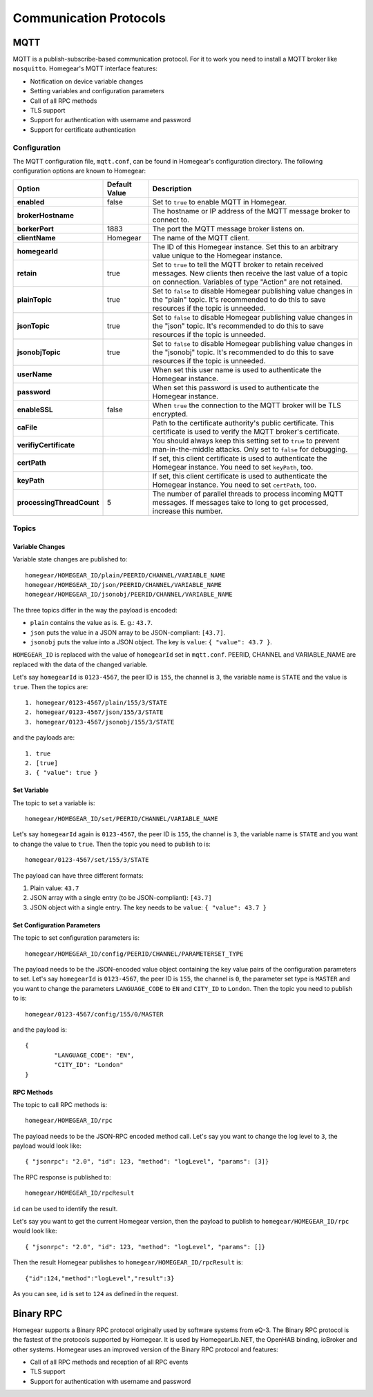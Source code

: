 Communication Protocols
#######################

.. _mqtt:

MQTT
****

MQTT is a publish-subscribe-based communication protocol. For it to work you need to install a MQTT broker like ``mosquitto``. Homegear's MQTT interface features:

* Notification on device variable changes
* Setting variables and configuration parameters
* Call of all RPC methods
* TLS support
* Support for authentication with username and password
* Support for certificate authentication

Configuration
=============

The MQTT configuration file, ``mqtt.conf``, can be found in Homegear's configuration directory. The following configuration options are known to Homegear:

+---------------------------+---------------+-------------------------------------------------------------------------------------------------------------------------------------------------------------------------------------+
| Option                    | Default Value | Description                                                                                                                                                                         |
+===========================+===============+=====================================================================================================================================================================================+
| **enabled**               | false         | Set to ``true`` to enable MQTT in Homegear.                                                                                                                                         |
+---------------------------+---------------+-------------------------------------------------------------------------------------------------------------------------------------------------------------------------------------+
| **brokerHostname**        |               | The hostname or IP address of the MQTT message broker to connect to.                                                                                                                |
+---------------------------+---------------+-------------------------------------------------------------------------------------------------------------------------------------------------------------------------------------+
| **borkerPort**            | 1883          | The port the MQTT message broker listens on.                                                                                                                                        |
+---------------------------+---------------+-------------------------------------------------------------------------------------------------------------------------------------------------------------------------------------+
| **clientName**            | Homegear      | The name of the MQTT client.                                                                                                                                                        |
+---------------------------+---------------+-------------------------------------------------------------------------------------------------------------------------------------------------------------------------------------+
| **homegearId**            |               | The ID of this Homegear instance. Set this to an arbitrary value unique to the Homegear instance.                                                                                   |
+---------------------------+---------------+-------------------------------------------------------------------------------------------------------------------------------------------------------------------------------------+
| **retain**                | true          | Set to ``true`` to tell the MQTT broker to retain received messages. New clients then receive the last value of a topic on connection. Variables of type "Action" are not retained. |
+---------------------------+---------------+-------------------------------------------------------------------------------------------------------------------------------------------------------------------------------------+
| **plainTopic**            | true          | Set to ``false`` to disable Homegear publishing value changes in the "plain" topic. It's recommended to do this to save resources if the topic is unneeded.                         |
+---------------------------+---------------+-------------------------------------------------------------------------------------------------------------------------------------------------------------------------------------+
| **jsonTopic**             | true          | Set to ``false`` to disable Homegear publishing value changes in the "json" topic. It's recommended to do this to save resources if the topic is unneeded.                          |
+---------------------------+---------------+-------------------------------------------------------------------------------------------------------------------------------------------------------------------------------------+
| **jsonobjTopic**          | true          | Set to ``false`` to disable Homegear publishing value changes in the "jsonobj" topic. It's recommended to do this to save resources if the topic is unneeded.                       |
+---------------------------+---------------+-------------------------------------------------------------------------------------------------------------------------------------------------------------------------------------+
| **userName**              |               | When set this user name is used to authenticate the Homegear instance.                                                                                                              |
+---------------------------+---------------+-------------------------------------------------------------------------------------------------------------------------------------------------------------------------------------+
| **password**              |               | When set this password is used to authenticate the Homegear instance.                                                                                                               |
+---------------------------+---------------+-------------------------------------------------------------------------------------------------------------------------------------------------------------------------------------+
| **enableSSL**             | false         | When ``true`` the connection to the MQTT broker will be TLS encrypted.                                                                                                              |
+---------------------------+---------------+-------------------------------------------------------------------------------------------------------------------------------------------------------------------------------------+
| **caFile**                |               | Path to the certificate authority's public certificate. This certificate is used to verify the MQTT broker's certificate.                                                           |
+---------------------------+---------------+-------------------------------------------------------------------------------------------------------------------------------------------------------------------------------------+
| **verifiyCertificate**    |               | You should always keep this setting set to ``true`` to prevent man-in-the-middle attacks. Only set to ``false`` for debugging.                                                      |
+---------------------------+---------------+-------------------------------------------------------------------------------------------------------------------------------------------------------------------------------------+
| **certPath**              |               | If set, this client certificate is used to authenticate the Homegear instance. You need to set ``keyPath``, too.                                                                    |
+---------------------------+---------------+-------------------------------------------------------------------------------------------------------------------------------------------------------------------------------------+
| **keyPath**               |               | If set, this client certificate is used to authenticate the Homegear instance. You need to set ``certPath``, too.                                                                   |
+---------------------------+---------------+-------------------------------------------------------------------------------------------------------------------------------------------------------------------------------------+
| **processingThreadCount** | 5             | The number of parallel threads to process incoming MQTT messages. If messages take to long to get processed, increase this number.                                                  |
+---------------------------+---------------+-------------------------------------------------------------------------------------------------------------------------------------------------------------------------------------+

Topics
======

Variable Changes
----------------

Variable state changes are published to::

	homegear/HOMEGEAR_ID/plain/PEERID/CHANNEL/VARIABLE_NAME
	homegear/HOMEGEAR_ID/json/PEERID/CHANNEL/VARIABLE_NAME
	homegear/HOMEGEAR_ID/jsonobj/PEERID/CHANNEL/VARIABLE_NAME

The three topics differ in the way the payload is encoded:

* ``plain`` contains the value as is. E. g.: ``43.7``.
* ``json`` puts the value in a JSON array to be JSON-compliant: ``[43.7]``.
* ``jsonobj`` puts the value into a JSON object. The key is ``value``: ``{ "value": 43.7 }``.

``HOMEGEAR_ID`` is replaced with the value of ``homegearId`` set in ``mqtt.conf``. PEERID, CHANNEL and VARIABLE_NAME are replaced with the data of the changed variable.

Let's say ``homegearId`` is ``0123-4567``, the peer ID is ``155``, the channel is ``3``, the variable name is ``STATE`` and the value is ``true``. Then the topics are::

	1. homegear/0123-4567/plain/155/3/STATE
	2. homegear/0123-4567/json/155/3/STATE
	3. homegear/0123-4567/jsonobj/155/3/STATE

and the payloads are::

	1. true
	2. [true]
	3. { "value": true }


Set Variable
------------

The topic to set a variable is::

	homegear/HOMEGEAR_ID/set/PEERID/CHANNEL/VARIABLE_NAME

Let's say ``homegearId`` again is ``0123-4567``, the peer ID is ``155``, the channel is ``3``, the variable name is ``STATE`` and you want to change the value to ``true``. Then the topic you need to publish to is::

	homegear/0123-4567/set/155/3/STATE

The payload can have three different formats:

#. Plain value: ``43.7``
#. JSON array with a single entry (to be JSON-compliant): ``[43.7]``
#. JSON object with a single entry. The key needs to be ``value``: ``{ "value": 43.7 }``


Set Configuration Parameters
----------------------------

The topic to set configuration parameters is::

	homegear/HOMEGEAR_ID/config/PEERID/CHANNEL/PARAMETERSET_TYPE

The payload needs to be the JSON-encoded value object containing the key value pairs of the configuration parameters to set. Let's say ``homegearId`` is ``0123-4567``, the peer ID is ``155``, the channel is ``0``, the parameter set type is ``MASTER`` and you want to change the parameters ``LANGUAGE_CODE`` to ``EN`` and ``CITY_ID`` to ``London``. Then the topic you need to publish to is::

	homegear/0123-4567/config/155/0/MASTER

and the payload is::

	{
		"LANGUAGE_CODE": "EN",
		"CITY_ID": "London"
	}


RPC Methods
-----------

The topic to call RPC methods is::

	homegear/HOMEGEAR_ID/rpc

The payload needs to be the JSON-RPC encoded method call. Let's say you want to change the log level to ``3``, the payload would look like::

	{ "jsonrpc": "2.0", "id": 123, "method": "logLevel", "params": [3]}

The RPC response is published to::

	homegear/HOMEGEAR_ID/rpcResult

``id`` can be used to identify the result.

Let's say you want to get the current Homegear version, then the payload to publish to ``homegear/HOMEGEAR_ID/rpc`` would look like::

	{ "jsonrpc": "2.0", "id": 123, "method": "logLevel", "params": []}

Then the result Homegear publishes to ``homegear/HOMEGEAR_ID/rpcResult`` is::

	{"id":124,"method":"logLevel","result":3}

As you can see, ``id`` is set to ``124`` as defined in the request.


Binary RPC
**********

Homegear supports a Binary RPC protocol originally used by software systems from eQ-3. The Binary RPC protocol is the fastest of the protocols supported by Homegear. It is used by HomegearLib.NET, the OpenHAB binding, ioBroker and other systems. Homegear uses an improved version of the Binary RPC protocol and features:

* Call of all RPC methods and reception of all RPC events
* TLS support
* Support for authentication with username and password


